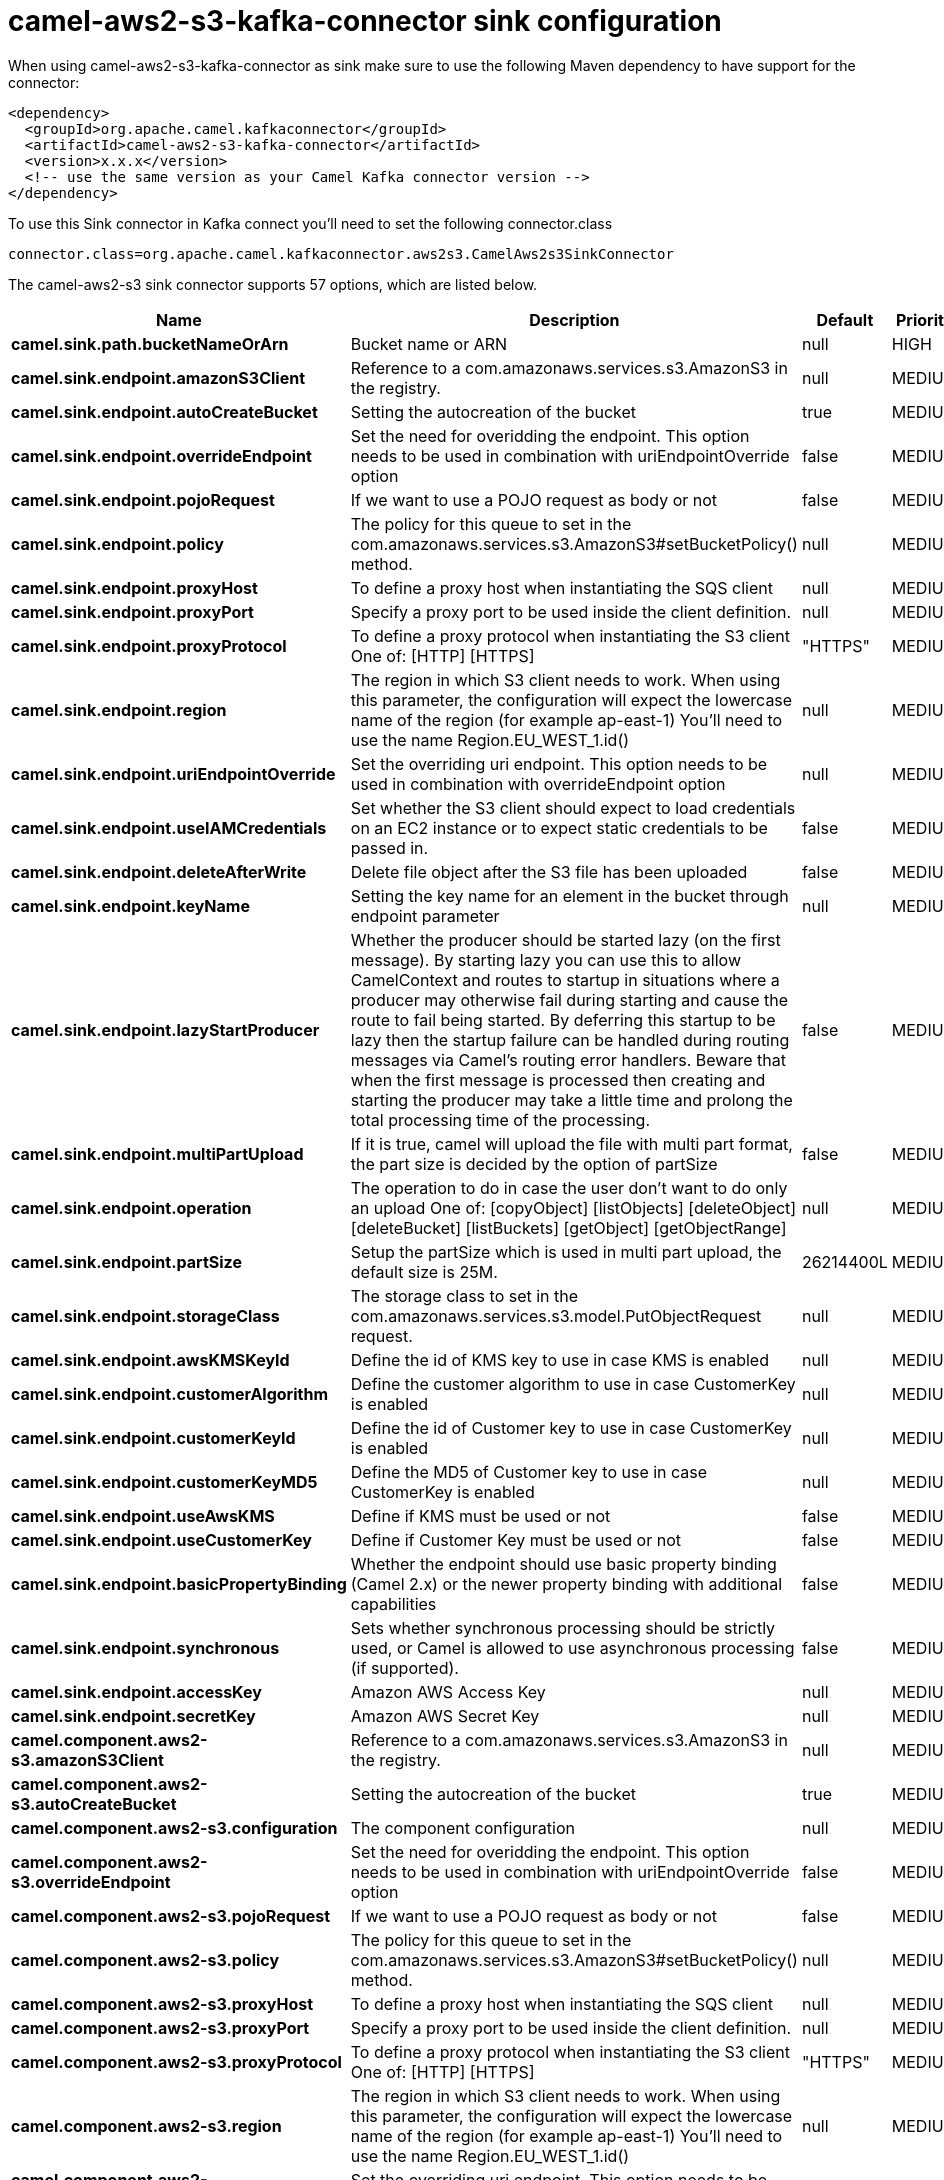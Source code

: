 // kafka-connector options: START
[[camel-aws2-s3-kafka-connector-sink]]
= camel-aws2-s3-kafka-connector sink configuration

When using camel-aws2-s3-kafka-connector as sink make sure to use the following Maven dependency to have support for the connector:

[source,xml]
----
<dependency>
  <groupId>org.apache.camel.kafkaconnector</groupId>
  <artifactId>camel-aws2-s3-kafka-connector</artifactId>
  <version>x.x.x</version>
  <!-- use the same version as your Camel Kafka connector version -->
</dependency>
----

To use this Sink connector in Kafka connect you'll need to set the following connector.class

[source,java]
----
connector.class=org.apache.camel.kafkaconnector.aws2s3.CamelAws2s3SinkConnector
----


The camel-aws2-s3 sink connector supports 57 options, which are listed below.



[width="100%",cols="2,5,^1,2",options="header"]
|===
| Name | Description | Default | Priority
| *camel.sink.path.bucketNameOrArn* | Bucket name or ARN | null | HIGH
| *camel.sink.endpoint.amazonS3Client* | Reference to a com.amazonaws.services.s3.AmazonS3 in the registry. | null | MEDIUM
| *camel.sink.endpoint.autoCreateBucket* | Setting the autocreation of the bucket | true | MEDIUM
| *camel.sink.endpoint.overrideEndpoint* | Set the need for overidding the endpoint. This option needs to be used in combination with uriEndpointOverride option | false | MEDIUM
| *camel.sink.endpoint.pojoRequest* | If we want to use a POJO request as body or not | false | MEDIUM
| *camel.sink.endpoint.policy* | The policy for this queue to set in the com.amazonaws.services.s3.AmazonS3#setBucketPolicy() method. | null | MEDIUM
| *camel.sink.endpoint.proxyHost* | To define a proxy host when instantiating the SQS client | null | MEDIUM
| *camel.sink.endpoint.proxyPort* | Specify a proxy port to be used inside the client definition. | null | MEDIUM
| *camel.sink.endpoint.proxyProtocol* | To define a proxy protocol when instantiating the S3 client One of: [HTTP] [HTTPS] | "HTTPS" | MEDIUM
| *camel.sink.endpoint.region* | The region in which S3 client needs to work. When using this parameter, the configuration will expect the lowercase name of the region (for example ap-east-1) You'll need to use the name Region.EU_WEST_1.id() | null | MEDIUM
| *camel.sink.endpoint.uriEndpointOverride* | Set the overriding uri endpoint. This option needs to be used in combination with overrideEndpoint option | null | MEDIUM
| *camel.sink.endpoint.useIAMCredentials* | Set whether the S3 client should expect to load credentials on an EC2 instance or to expect static credentials to be passed in. | false | MEDIUM
| *camel.sink.endpoint.deleteAfterWrite* | Delete file object after the S3 file has been uploaded | false | MEDIUM
| *camel.sink.endpoint.keyName* | Setting the key name for an element in the bucket through endpoint parameter | null | MEDIUM
| *camel.sink.endpoint.lazyStartProducer* | Whether the producer should be started lazy (on the first message). By starting lazy you can use this to allow CamelContext and routes to startup in situations where a producer may otherwise fail during starting and cause the route to fail being started. By deferring this startup to be lazy then the startup failure can be handled during routing messages via Camel's routing error handlers. Beware that when the first message is processed then creating and starting the producer may take a little time and prolong the total processing time of the processing. | false | MEDIUM
| *camel.sink.endpoint.multiPartUpload* | If it is true, camel will upload the file with multi part format, the part size is decided by the option of partSize | false | MEDIUM
| *camel.sink.endpoint.operation* | The operation to do in case the user don't want to do only an upload One of: [copyObject] [listObjects] [deleteObject] [deleteBucket] [listBuckets] [getObject] [getObjectRange] | null | MEDIUM
| *camel.sink.endpoint.partSize* | Setup the partSize which is used in multi part upload, the default size is 25M. | 26214400L | MEDIUM
| *camel.sink.endpoint.storageClass* | The storage class to set in the com.amazonaws.services.s3.model.PutObjectRequest request. | null | MEDIUM
| *camel.sink.endpoint.awsKMSKeyId* | Define the id of KMS key to use in case KMS is enabled | null | MEDIUM
| *camel.sink.endpoint.customerAlgorithm* | Define the customer algorithm to use in case CustomerKey is enabled | null | MEDIUM
| *camel.sink.endpoint.customerKeyId* | Define the id of Customer key to use in case CustomerKey is enabled | null | MEDIUM
| *camel.sink.endpoint.customerKeyMD5* | Define the MD5 of Customer key to use in case CustomerKey is enabled | null | MEDIUM
| *camel.sink.endpoint.useAwsKMS* | Define if KMS must be used or not | false | MEDIUM
| *camel.sink.endpoint.useCustomerKey* | Define if Customer Key must be used or not | false | MEDIUM
| *camel.sink.endpoint.basicPropertyBinding* | Whether the endpoint should use basic property binding (Camel 2.x) or the newer property binding with additional capabilities | false | MEDIUM
| *camel.sink.endpoint.synchronous* | Sets whether synchronous processing should be strictly used, or Camel is allowed to use asynchronous processing (if supported). | false | MEDIUM
| *camel.sink.endpoint.accessKey* | Amazon AWS Access Key | null | MEDIUM
| *camel.sink.endpoint.secretKey* | Amazon AWS Secret Key | null | MEDIUM
| *camel.component.aws2-s3.amazonS3Client* | Reference to a com.amazonaws.services.s3.AmazonS3 in the registry. | null | MEDIUM
| *camel.component.aws2-s3.autoCreateBucket* | Setting the autocreation of the bucket | true | MEDIUM
| *camel.component.aws2-s3.configuration* | The component configuration | null | MEDIUM
| *camel.component.aws2-s3.overrideEndpoint* | Set the need for overidding the endpoint. This option needs to be used in combination with uriEndpointOverride option | false | MEDIUM
| *camel.component.aws2-s3.pojoRequest* | If we want to use a POJO request as body or not | false | MEDIUM
| *camel.component.aws2-s3.policy* | The policy for this queue to set in the com.amazonaws.services.s3.AmazonS3#setBucketPolicy() method. | null | MEDIUM
| *camel.component.aws2-s3.proxyHost* | To define a proxy host when instantiating the SQS client | null | MEDIUM
| *camel.component.aws2-s3.proxyPort* | Specify a proxy port to be used inside the client definition. | null | MEDIUM
| *camel.component.aws2-s3.proxyProtocol* | To define a proxy protocol when instantiating the S3 client One of: [HTTP] [HTTPS] | "HTTPS" | MEDIUM
| *camel.component.aws2-s3.region* | The region in which S3 client needs to work. When using this parameter, the configuration will expect the lowercase name of the region (for example ap-east-1) You'll need to use the name Region.EU_WEST_1.id() | null | MEDIUM
| *camel.component.aws2-s3.uriEndpointOverride* | Set the overriding uri endpoint. This option needs to be used in combination with overrideEndpoint option | null | MEDIUM
| *camel.component.aws2-s3.useIAMCredentials* | Set whether the S3 client should expect to load credentials on an EC2 instance or to expect static credentials to be passed in. | false | MEDIUM
| *camel.component.aws2-s3.deleteAfterWrite* | Delete file object after the S3 file has been uploaded | false | MEDIUM
| *camel.component.aws2-s3.keyName* | Setting the key name for an element in the bucket through endpoint parameter | null | MEDIUM
| *camel.component.aws2-s3.lazyStartProducer* | Whether the producer should be started lazy (on the first message). By starting lazy you can use this to allow CamelContext and routes to startup in situations where a producer may otherwise fail during starting and cause the route to fail being started. By deferring this startup to be lazy then the startup failure can be handled during routing messages via Camel's routing error handlers. Beware that when the first message is processed then creating and starting the producer may take a little time and prolong the total processing time of the processing. | false | MEDIUM
| *camel.component.aws2-s3.multiPartUpload* | If it is true, camel will upload the file with multi part format, the part size is decided by the option of partSize | false | MEDIUM
| *camel.component.aws2-s3.operation* | The operation to do in case the user don't want to do only an upload One of: [copyObject] [listObjects] [deleteObject] [deleteBucket] [listBuckets] [getObject] [getObjectRange] | null | MEDIUM
| *camel.component.aws2-s3.partSize* | Setup the partSize which is used in multi part upload, the default size is 25M. | 26214400L | MEDIUM
| *camel.component.aws2-s3.storageClass* | The storage class to set in the com.amazonaws.services.s3.model.PutObjectRequest request. | null | MEDIUM
| *camel.component.aws2-s3.awsKMSKeyId* | Define the id of KMS key to use in case KMS is enabled | null | MEDIUM
| *camel.component.aws2-s3.customerAlgorithm* | Define the customer algorithm to use in case CustomerKey is enabled | null | MEDIUM
| *camel.component.aws2-s3.customerKeyId* | Define the id of Customer key to use in case CustomerKey is enabled | null | MEDIUM
| *camel.component.aws2-s3.customerKeyMD5* | Define the MD5 of Customer key to use in case CustomerKey is enabled | null | MEDIUM
| *camel.component.aws2-s3.useAwsKMS* | Define if KMS must be used or not | false | MEDIUM
| *camel.component.aws2-s3.useCustomerKey* | Define if Customer Key must be used or not | false | MEDIUM
| *camel.component.aws2-s3.basicPropertyBinding* | Whether the component should use basic property binding (Camel 2.x) or the newer property binding with additional capabilities | false | MEDIUM
| *camel.component.aws2-s3.accessKey* | Amazon AWS Access Key | null | MEDIUM
| *camel.component.aws2-s3.secretKey* | Amazon AWS Secret Key | null | MEDIUM
|===
// kafka-connector options: END
